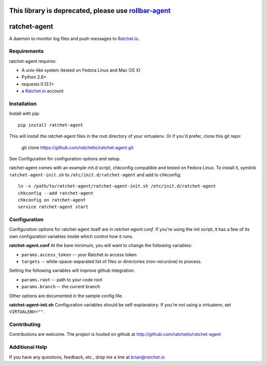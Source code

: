 This library is deprecated, please use rollbar-agent_
=====================================================

ratchet-agent
=============
A daemon to monitor log files and push messages to Ratchet.io_.


Requirements
------------
ratchet-agent requires:

- A unix-like system (tested on Fedora Linux and Mac OS X)
- Python 2.6+
- requests 0.13.1+
- a Ratchet.io_ account


Installation
------------
Install with pip::

    pip install ratchet-agent

This will install the ratchet-agent files in the root directory of your virtualenv. Or if you'd prefer, clone this git repo:

    git clone https://github.com/ratchetio/ratchet-agent.git

See Configuration for configuration options and setup.

ratchet-agent comes with an example init.d script, chkconfig compatible and tested on Fedora Linux. To install it, symlink ``ratchet-agent-init.sh`` to ``/etc/init.d/ratchet-agent`` and add to chkconfig::

    ln -s /path/to/ratchet-agent/ratchet-agent-init.sh /etc/init.d/ratchet-agent
    chkconfig --add ratchet-agent
    chkconfig on ratchet-agent
    service ratchet-agent start

Configuration
-------------
Configuration options for ratchet-agent itself are in `ratchet-agent.conf`. If you're using the init script, it has a few of its own configuration variables inside which control how it runs.

**ratchet-agent.conf**
At the bare minimum, you will want to change the following variables:

- ``params.access_token`` -- your Ratchet.io access token
- ``targets`` -- white-space-separated list of files or directories (non-recursive) to process.

Setting the following variables will improve github integration:

- ``params.root`` -- path to your code root
- ``params.branch`` -- the current branch

Other options are documented in the sample config file.

**ratchet-agent-init.sh**
Configuration variables should be self-explanatory. If you're not using a virtualenv, set ``VIRTUALENV=""``.


Contributing
------------

Contributions are welcome. The project is hosted on github at http://github.com/ratchetio/ratchet-agent


Additional Help
---------------
If you have any questions, feedback, etc., drop me a line at brian@ratchet.io


.. _rollbar-agent: https://github.com/rollbar/rollbar-agent
.. _Ratchet.io: http://ratchet.io/
.. _`download the zip`: https://github.com/ratchetio/django_ratchet/zipball/master
.. _ratchet-agent: http://github.com/ratchetio/ratchet-agent
